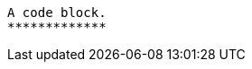 // Lines with similar synatx to sidebar blocks inside of code blocks:

[source,terminal]
----
A code block.
*************
----
